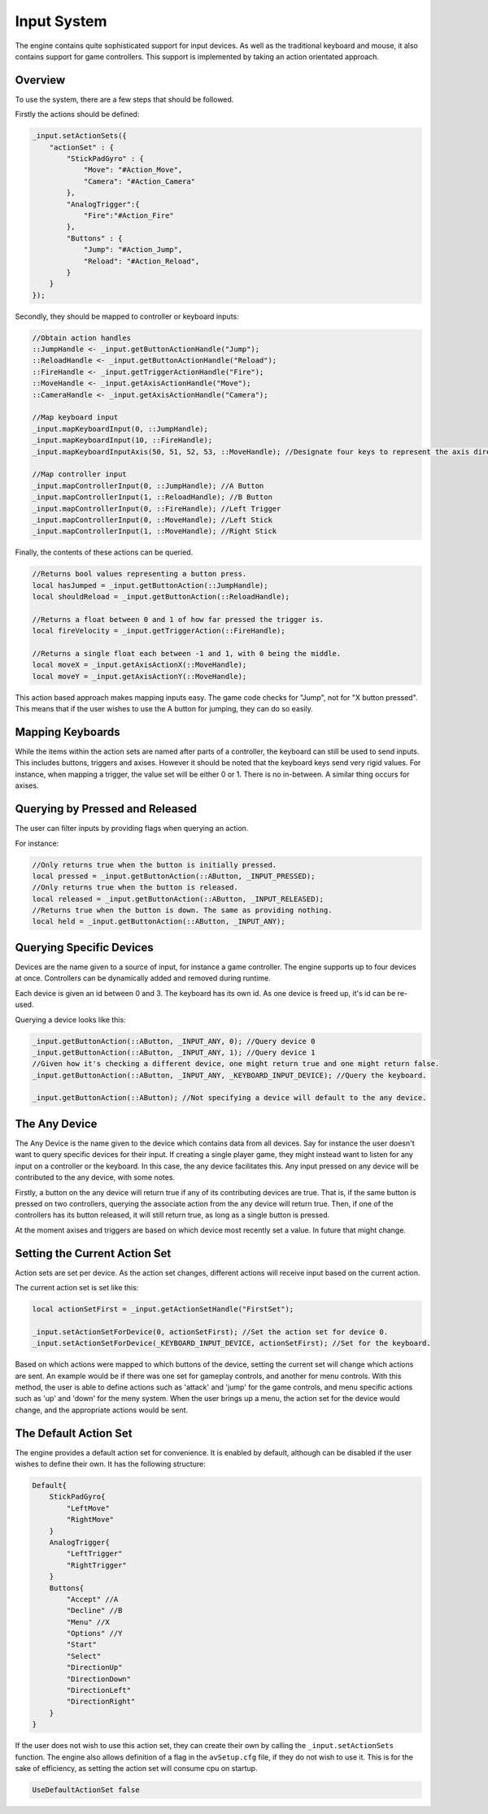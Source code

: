 Input System
=============

The engine contains quite sophisticated support for input devices.
As well as the traditional keyboard and mouse, it also contains support for game controllers.
This support is implemented by taking an action orientated approach.

Overview
--------

To use the system, there are a few steps that should be followed.

Firstly the actions should be defined:

.. code-block:: c

    _input.setActionSets({
        "actionSet" : {
            "StickPadGyro" : {
                "Move": "#Action_Move",
                "Camera": "#Action_Camera"
            },
            "AnalogTrigger":{
                "Fire":"#Action_Fire"
            },
            "Buttons" : {
                "Jump": "#Action_Jump",
                "Reload": "#Action_Reload",
            }
        }
    });

Secondly, they should be mapped to controller or keyboard inputs:

.. code-block:: c

    //Obtain action handles
    ::JumpHandle <- _input.getButtonActionHandle("Jump");
    ::ReloadHandle <- _input.getButtonActionHandle("Reload");
    ::FireHandle <- _input.getTriggerActionHandle("Fire");
    ::MoveHandle <- _input.getAxisActionHandle("Move");
    ::CameraHandle <- _input.getAxisActionHandle("Camera");

    //Map keyboard input
    _input.mapKeyboardInput(0, ::JumpHandle);
    _input.mapKeyboardInput(10, ::FireHandle);
    _input.mapKeyboardInputAxis(50, 51, 52, 53, ::MoveHandle); //Designate four keys to represent the axis directions.

    //Map controller input
    _input.mapControllerInput(0, ::JumpHandle); //A Button
    _input.mapControllerInput(1, ::ReloadHandle); //B Button
    _input.mapControllerInput(0, ::FireHandle); //Left Trigger
    _input.mapControllerInput(0, ::MoveHandle); //Left Stick
    _input.mapControllerInput(1, ::MoveHandle); //Right Stick

Finally, the contents of these actions can be queried.

.. code-block:: c

    //Returns bool values representing a button press.
    local hasJumped = _input.getButtonAction(::JumpHandle);
    local shouldReload = _input.getButtonAction(::ReloadHandle);

    //Returns a float between 0 and 1 of how far pressed the trigger is.
    local fireVelocity = _input.getTriggerAction(::FireHandle);

    //Returns a single float each between -1 and 1, with 0 being the middle.
    local moveX = _input.getAxisActionX(::MoveHandle);
    local moveY = _input.getAxisActionY(::MoveHandle);

This action based approach makes mapping inputs easy.
The game code checks for "Jump", not for "X button pressed".
This means that if the user wishes to use the A button for jumping, they can do so easily.

Mapping Keyboards
-----------------

While the items within the action sets are named after parts of a controller, the keyboard can still be used to send inputs.
This includes buttons, triggers and axises.
However it should be noted that the keyboard keys send very rigid values.
For instance, when mapping a trigger, the value set will be either 0 or 1. There is no in-between.
A similar thing occurs for axises.

Querying by Pressed and Released
--------------------------------

The user can filter inputs by providing flags when querying an action.

For instance:

.. code-block:: c

    //Only returns true when the button is initially pressed.
    local pressed = _input.getButtonAction(::AButton, _INPUT_PRESSED);
    //Only returns true when the button is released.
    local released = _input.getButtonAction(::AButton, _INPUT_RELEASED);
    //Returns true when the button is down. The same as providing nothing.
    local held = _input.getButtonAction(::AButton, _INPUT_ANY);

Querying Specific Devices
-------------------------

Devices are the name given to a source of input, for instance a game controller.
The engine supports up to four devices at once.
Controllers can be dynamically added and removed during runtime.

Each device is given an id between 0 and 3.
The keyboard has its own id.
As one device is freed up, it's id can be re-used.

Querying a device looks like this:

.. code-block:: c

    _input.getButtonAction(::AButton, _INPUT_ANY, 0); //Query device 0
    _input.getButtonAction(::AButton, _INPUT_ANY, 1); //Query device 1
    //Given how it's checking a different device, one might return true and one might return false.
    _input.getButtonAction(::AButton, _INPUT_ANY, _KEYBOARD_INPUT_DEVICE); //Query the keyboard.

    _input.getButtonAction(::AButton); //Not specifying a device will default to the any device.

The Any Device
--------------

The Any Device is the name given to the device which contains data from all devices.
Say for instance the user doesn't want to query specific devices for their input.
If creating a single player game, they might instead want to listen for any input on a controller or the keyboard.
In this case, the any device facilitates this.
Any input pressed on any device will be contributed to the any device, with some notes.

Firstly, a button on the any device will return true if any of its contributing devices are true.
That is, if the same button is pressed on two controllers, querying the associate action from the any device will return true.
Then, if one of the controllers has its button released, it will still return true, as long as a single button is pressed.

At the moment axises and triggers are based on which device most recently set a value.
In future that might change.

Setting the Current Action Set
------------------------------

Action sets are set per device.
As the action set changes, different actions will receive input based on the current action.

The current action set is set like this:

.. code-block:: c

    local actionSetFirst = _input.getActionSetHandle("FirstSet");

    _input.setActionSetForDevice(0, actionSetFirst); //Set the action set for device 0.
    _input.setActionSetForDevice(_KEYBOARD_INPUT_DEVICE, actionSetFirst); //Set for the keyboard.

Based on which actions were mapped to which buttons of the device, setting the current set will change which actions are sent.
An example would be if there was one set for gameplay controls, and another for menu controls.
With this method, the user is able to define actions such as 'attack' and 'jump' for the game controls, and menu specific actions such as 'up' and 'down' for the meny system.
When the user brings up a menu, the action set for the device would change, and the appropriate actions would be sent.

The Default Action Set
----------------------

The engine provides a default action set for convenience.
It is enabled by default, although can be disabled if the user wishes to define their own.
It has the following structure:

.. code-block:: json

    Default{
        StickPadGyro{
            "LeftMove"
            "RightMove"
        }
        AnalogTrigger{
            "LeftTrigger"
            "RightTrigger"
        }
        Buttons{
            "Accept" //A
            "Decline" //B
            "Menu" //X
            "Options" //Y
            "Start"
            "Select"
            "DirectionUp"
            "DirectionDown"
            "DirectionLeft"
            "DirectionRight"
        }
    }

If the user does not wish to use this action set, they can create their own by calling the ``_input.setActionSets`` function.
The engine also allows definition of a flag in the ``avSetup.cfg`` file, if they do not wish to use it.
This is for the sake of efficiency, as setting the action set will consume cpu on startup.

.. code-block:: c

    UseDefaultActionSet	false

